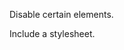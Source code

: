 Disable certain elements.
#+OPTIONS: toc:nil html-preamble:nil html-postamble:nil

Include a stylesheet.
#+HTML_HEAD: <link rel="stylesheet" href="css/stylesheet.css">

